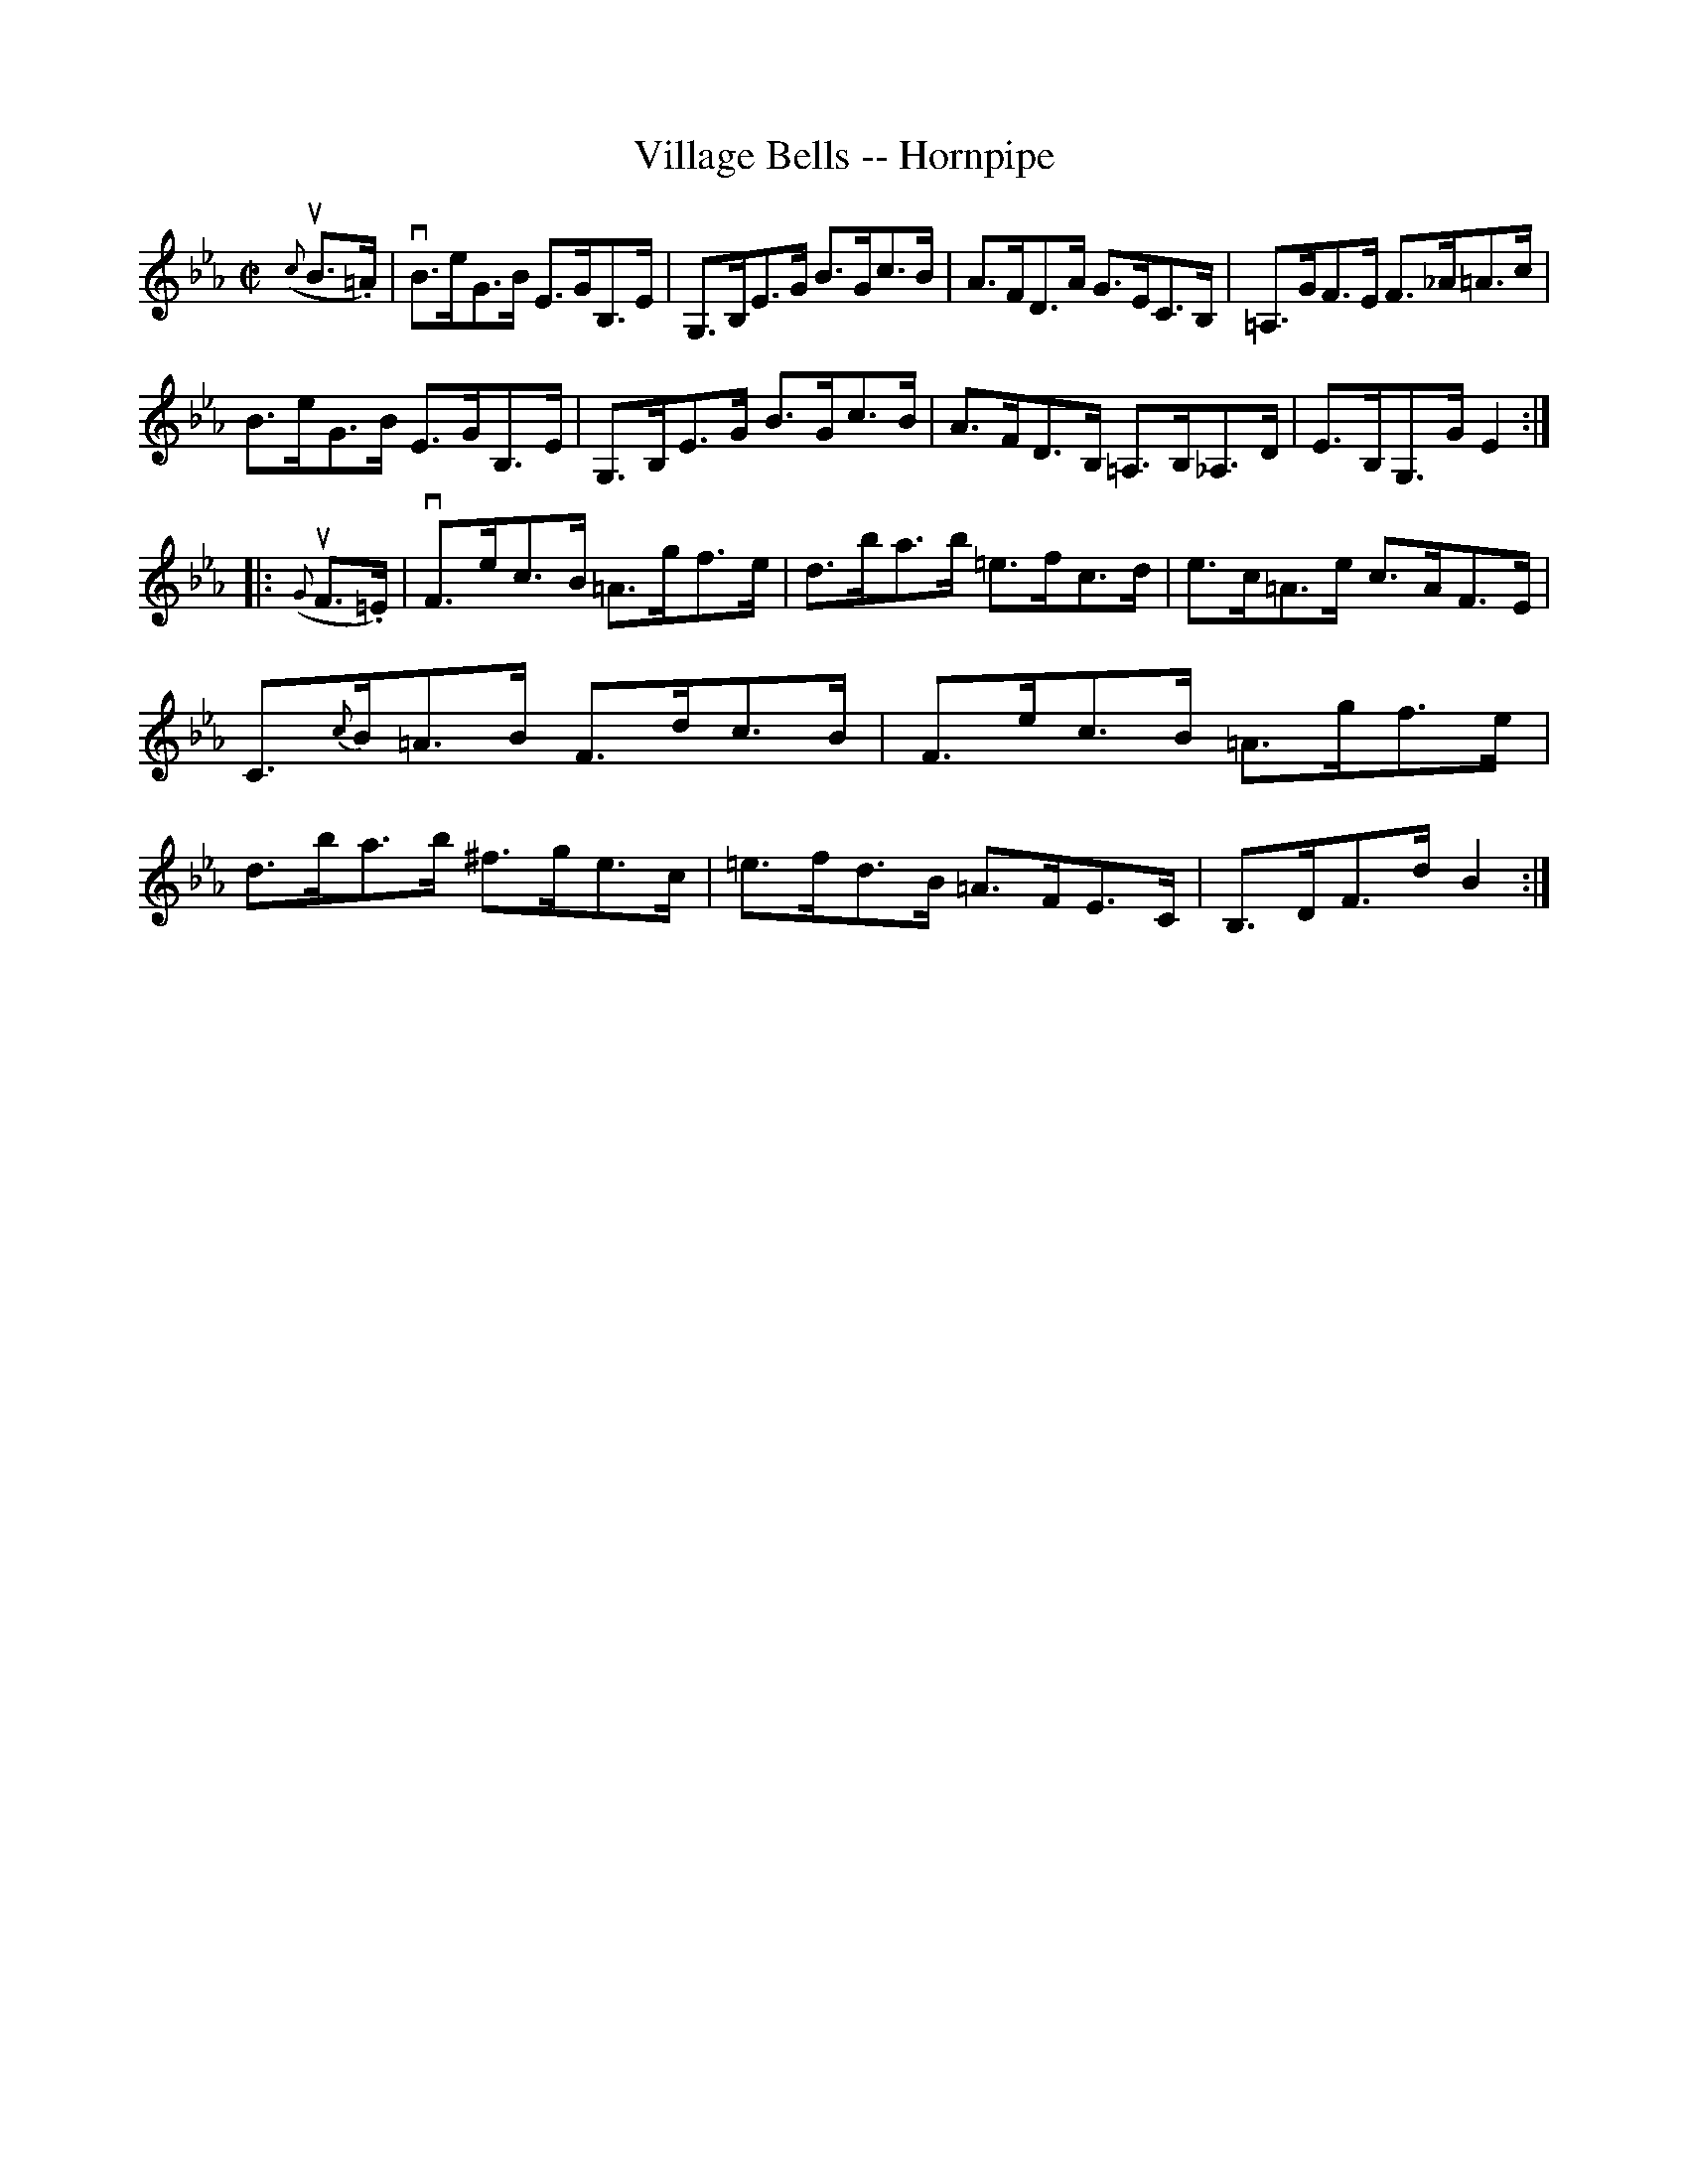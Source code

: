 X:1
T:Village Bells -- Hornpipe
R:hornpipe
B:Cole's 1000 Fiddle Tunes
M:C|
L:1/8
K:Eb
u({c}B>.=A)|vB>eG>B E>GB,>E|G,>B,E>G B>Gc>B|\
A>FD>A G>EC>B,|=A,>GF>E F>_A=A>c|
B>eG>B E>GB,>E|G,>B,E>G B>Gc>B|\
A>FD>B, =A,>B,_A,>D|E>B,G,>G E2:|
|:u({G}F>.=E)|vF>ec>B =A>gf>e|d>ba>b =e>fc>d|\
e>c=A>e c>AF>E|C>{c}B=A>B F>dc>B|\
F>ec>B =A>gf>e|d>ba>b ^f>ge>c|\
=e>fd>B =A>FE>C|B,>DF>d B2:|

